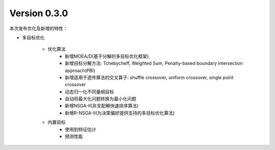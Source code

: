 Version 0.3.0
-------------

本次发布优化及新增的特性：

* 多目标优化

    * 优化算法
        - 新增MOEA/D(基于分解的多目标优化框架)
        - 新增目标分解方法: Tchebycheff, Weighted Sum, Penalty-based boundary intersection approach(PBI)
        - 新增适用于遗传算法的交叉算子: shuffle crossover, uniform crossover, single point crossover
        - 动态归一化不同量纲目标
        - 自动将最大化问题转换为最小化问题
        - 新增NSGA-II(非支配解快速排序算法)
        - 新增R-NSGA-II(为决策偏好提供支持的多目标优化算法)

    * 内置目标
        - 使用到特征估计
        - 预测性能
